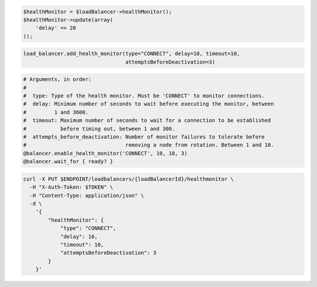 .. code-block:: csharp

.. code-block:: java

.. code-block:: javascript

.. code-block:: php

  $healthMonitor = $loadBalancer->healthMonitor();
  $healthMonitor->update(array(
      'delay' => 20
  ));

.. code-block:: python

  load_balancer.add_health_monitor(type="CONNECT", delay=10, timeout=10,
                                   attemptsBeforeDeactivation=3)

.. code-block:: ruby

  # Arguments, in order:
  #
  #  type: Type of the health monitor. Must be 'CONNECT' to monitor connections.
  #  delay: Minimum number of seconds to wait before executing the monitor, between
  #         1 and 3600.
  #  timeout: Maximum number of seconds to wait for a connection to be established
  #           before timing out, between 1 and 300.
  #  attempts_before_deactivation: Number of monitor failures to tolerate before
  #                                removing a node from rotation. Between 1 and 10.
  @balancer.enable_health_monitor('CONNECT', 10, 10, 3)
  @balancer.wait_for { ready? }

.. code-block:: shell

  curl -X PUT $ENDPOINT/loadbalancers/{loadBalancerId}/healthmonitor \
    -H "X-Auth-Token: $TOKEN" \
    -H "Content-Type: application/json" \
    -d \
      '{
          "healthMonitor": {
              "type": "CONNECT",
              "delay": 10,
              "timeout": 10,
              "attemptsBeforeDeactivation": 3
          }
      }'
